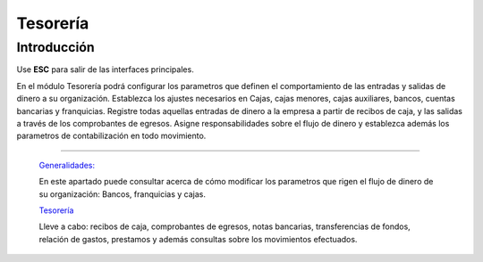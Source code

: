 =========
Tesorería
=========

Introducción
============

Use **ESC** para salir de las interfaces principales.

En el módulo Tesorería podrá configurar los parametros que definen el comportamiento de las entradas y salidas de dinero a su organización. Establezca los ajustes necesarios en Cajas, cajas menores, cajas auxiliares, bancos, cuentas bancarias y franquicias. Registre todas aquellas entradas de dinero a la empresa a partir de recibos de caja, y las salidas a través de los comprobantes de egresos. Asigne responsabilidades sobre el flujo de dinero y establezca además los parametros de contabilización en todo movimiento.

---------------------------------


  `Generalidades: <../tesoreria/generalidades/generalidades.html>`_ 


  En este apartado puede consultar acerca de cómo modificar los parametros que rigen el flujo de dinero de su organización: Bancos, franquicias y cajas.

  `Tesorería <../tesoreria/tesoreria_standard.html>`_


  Lleve a cabo: recibos de caja, comprobantes de egresos, notas bancarias, transferencias de fondos, relación de gastos, prestamos y además consultas sobre los movimientos efectuados.




